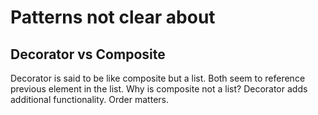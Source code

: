 * Patterns not clear about
** Decorator vs Composite
   Decorator is said to be like composite but a list. Both seem to reference previous element in the list. Why is composite not a list?
   Decorator adds additional functionality. Order matters.


